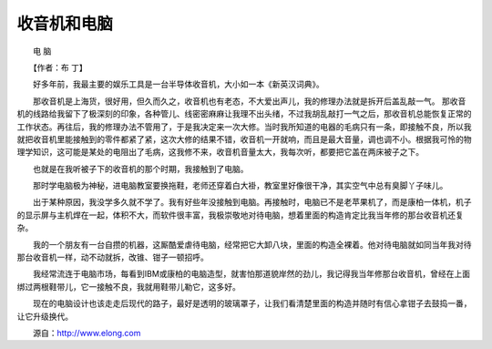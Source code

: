 收音机和电脑
-------------

　　电 脑

　　【作者：布 丁】

　　好多年前，我最主要的娱乐工具是一台半导体收音机，大小如一本《新英汉词典》。

　　那收音机是上海货，很好用，但久而久之，收音机也有老态，不大爱出声儿，我的修理办法就是拆开后盖乱敲一气。 那收音机的线路给我留下了极深刻的印象，各种管儿、线密密麻麻让我理不出头绪，不过我胡乱敲打一气之后，那收音机总能恢复正常的工作状态。再往后，我的修理办法不管用了，于是我决定来一次大修。当时我所知道的电器的毛病只有一条，即接触不良，所以我就把收音机里能接触到的零件都紧了紧，这次大修的结果不错，收音机一开就响，而且是最大音量，调也调不小。根据我可怜的物理学知识，这可能是某处的电阻出了毛病，这我修不来，收音机音量太大，我每次听，都要把它盖在两床被子之下。

　　也就是在我听被子下的收音机的那个时期，我接触到了电脑。

　　那时学电脑极为神秘，进电脑教室要换拖鞋，老师还穿着白大褂，教室里好像很干净，其实空气中总有臭脚丫子味儿。

　　出于某种原因，我没学多久就不学了。我有好些年没接触到电脑。再接触时，电脑已不是老苹果机了，而是康柏一体机，机子的显示屏与主机焊在一起，体积不大，而软件很丰富，我极崇敬地对待电脑，想着里面的构造肯定比我当年修的那台收音机还复杂。

　　我的一个朋友有一台自攒的机器，这厮酷爱虐待电脑，经常把它大卸八块，里面的构造全裸着。他对待电脑就如同当年我对待那台收音机一样，动不动就拆，改锥、钳子一顿招呼。

　　我经常流连于电脑市场，每看到IBM或康柏的电脑造型，就害怕那道貌岸然的劲儿，我记得我当年修那台收音机，曾经在上面绑过两根鞋带儿，它一接触不良，我就用鞋带儿勒它，这多好。

　　现在的电脑设计也该走走后现代的路子，最好是透明的玻璃罩子，让我们看清楚里面的构造并随时有信心拿钳子去鼓捣一番，让它升级换代。

　　源自：http://www.elong.com

